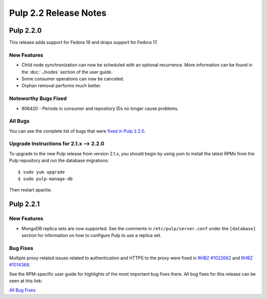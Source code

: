 ======================
Pulp 2.2 Release Notes
======================

Pulp 2.2.0
==========

This release adds support for Fedora 19 and drops support for Fedora 17.

New Features
------------

* Child node synchronization can now be scheduled with an optional recurrence. More
  information can be found in the :doc:`../nodes` section of the user guide.
* Some consumer operations can now be canceled.
* Orphan removal performs much better.

Noteworthy Bugs Fixed
---------------------

* 906420 - Periods in consumer and repository IDs no longer cause problems.

All Bugs
--------

You can see the complete list of bugs that were
`fixed in Pulp 2.2.0 <https://bugzilla.redhat.com/buglist.cgi?list_id=1242840&resolution=---&resolution=CURRENTRELEASE&classification=Community&target_release=2.2.0&query_format=advanced&bug_status=VERIFIED&bug_status=CLOSED&component=admin-client&component=bindings&component=consumer-client%2Fagent&component=consumers&component=coordinator&component=documentation&component=events&component=nodes&component=okaara&component=rel-eng&component=repositories&component=rest-api&component=selinux&component=upgrade&component=users&component=z_other&product=Pulp>`_.

Upgrade Instructions for 2.1.x --> 2.2.0
----------------------------------------

To upgrade to the new Pulp release from version 2.1.x, you should begin by using yum to install the latest RPMs
from the Pulp repository and run the database migrations::

    $ sudo yum upgrade
    $ sudo pulp-manage-db

Then restart apache.


Pulp 2.2.1
==========

New Features
------------

* MongoDB replica sets are now supported. See the comments in ``/etc/pulp/server.conf``
  under the ``[database]`` section for information on how to configure Pulp to use
  a replica set.

Bug Fixes
---------

Multiple proxy-related issues related to authentication and HTTPS to the proxy
were fixed in `RHBZ #1022662 <https://bugzilla.redhat.com/show_bug.cgi?id=1022662>`_
and `RHBZ #1014368 <https://bugzilla.redhat.com/show_bug.cgi?id=1014368>`_.

See the RPM-specific user guide for highlights of the most important bug fixes
there. All bug fixes for this release can be seen at this link:

`All Bug Fixes <https://bugzilla.redhat.com/buglist.cgi?bug_status=VERIFIED&classification=Community&product=Pulp&query_format=advanced&target_release=2.2.1>`_


